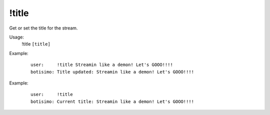 !title
======

Get or set the title for the stream.

Usage:
    !title ``[title]``

Example:
    ::

        user:     !title Streamin like a demon! Let's GOOO!!!!
        botisimo: Title updated: Streamin like a demon! Let's GOOO!!!!

Example:
    ::

        user:     !title 
        botisimo: Current title: Streamin like a demon! Let's GOOO!!!!
